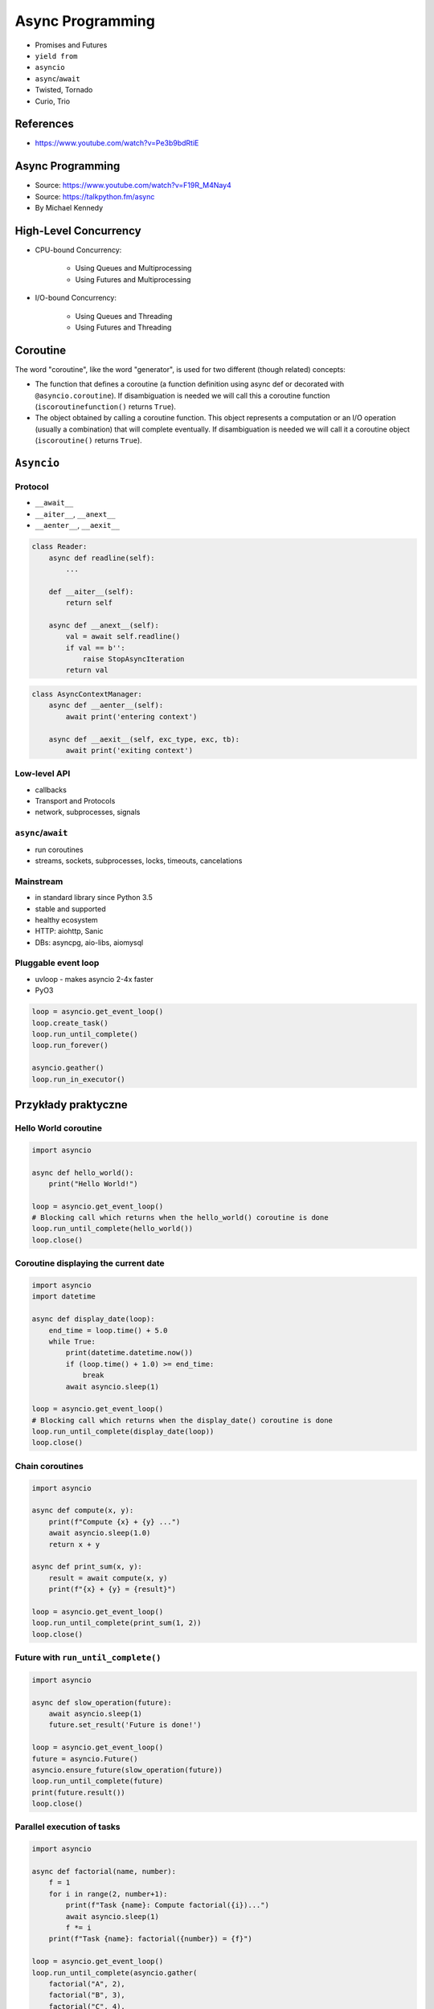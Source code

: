 *****************
Async Programming
*****************

* Promises and Futures
* ``yield from``
* ``asyncio``
* ``async``/``await``
* Twisted, Tornado
* Curio, Trio

References
==========
* https://www.youtube.com/watch?v=Pe3b9bdRtiE


Async Programming
=================
* Source: https://www.youtube.com/watch?v=F19R_M4Nay4
* Source: https://talkpython.fm/async
* By Michael Kennedy

.. figure:: img/sync-execution-sequence.png
    :align: center
    :width: 75%

.. figure:: img/sync-execution-timeline.png
    :align: center
    :width: 75%

.. figure:: img/async-execution-sequence.png
    :align: center
    :width: 75%

.. figure:: img/async-execution-timeline.png
    :align: center
    :width: 75%

.. figure:: img/eventloop-sync.png
    :align: center
    :width: 75%

.. figure:: img/eventloop-async.png
    :align: center
    :width: 75%

.. figure:: img/async-python.png
    :align: center
    :width: 75%

.. figure:: img/async-threads.png
    :align: center
    :width: 75%

.. figure:: img/async-gil.png
    :align: center
    :width: 75%

.. figure:: img/async-anatomy.png
    :align: center
    :width: 75%

.. figure:: img/uvloop-doc.png
    :align: center
    :width: 75%

.. figure:: img/uvloop-using.png
    :align: center
    :width: 75%


High-Level Concurrency
======================
* CPU-bound Concurrency:

    * Using Queues and Multiprocessing
    * Using Futures and Multiprocessing

* I/O-bound Concurrency:

    * Using Queues and Threading
    * Using Futures and Threading


Coroutine
=========
The word "coroutine", like the word "generator", is used for two different (though related) concepts:

- The function that defines a coroutine (a function definition using async def or decorated with ``@asyncio.coroutine``). If disambiguation is needed we will call this a coroutine function (``iscoroutinefunction()`` returns ``True``).

- The object obtained by calling a coroutine function. This object represents a computation or an I/O operation (usually a combination) that will complete eventually. If disambiguation is needed we will call it a coroutine object (``iscoroutine()`` returns ``True``).


``Asyncio``
===========
.. code-block:: python
    :caption: Python 3.7

    import asyncio

    async def my_function():
        pass

    result = asyncio.run(my_function())

.. code-block:: python
    :caption: Python 3.6

    import asyncio

    async def my_function():
        pass

    loop = asyncio.new_event_loop()
    asyncio.set_event_loop(loop)
    result = loop.run_until_complete(my_function())



Protocol
--------
* ``__await__``
* ``__aiter__``, ``__anext__``
* ``__aenter__``, ``__aexit__``

.. code-block:: python

    class Reader:
        async def readline(self):
            ...

        def __aiter__(self):
            return self

        async def __anext__(self):
            val = await self.readline()
            if val == b'':
                raise StopAsyncIteration
            return val

.. code-block:: python

    class AsyncContextManager:
        async def __aenter__(self):
            await print('entering context')

        async def __aexit__(self, exc_type, exc, tb):
            await print('exiting context')

Low-level API
-------------
- callbacks
- Transport and Protocols
- network, subprocesses, signals

``async``/``await``
-------------------
- run coroutines
- streams, sockets, subprocesses, locks, timeouts, cancelations

Mainstream
----------
- in standard library since Python 3.5
- stable and supported
- healthy ecosystem
- HTTP: aiohttp, Sanic
- DBs: asyncpg, aio-libs, aiomysql

Pluggable event loop
--------------------
- uvloop - makes asyncio 2-4x faster
- PyO3

.. code-block:: python

    loop = asyncio.get_event_loop()
    loop.create_task()
    loop.run_until_complete()
    loop.run_forever()

    asyncio.geather()
    loop.run_in_executor()


Przykłady praktyczne
====================

Hello World coroutine
---------------------
.. code-block:: python

    import asyncio

    async def hello_world():
        print("Hello World!")

    loop = asyncio.get_event_loop()
    # Blocking call which returns when the hello_world() coroutine is done
    loop.run_until_complete(hello_world())
    loop.close()

Coroutine displaying the current date
-------------------------------------
.. code-block:: python

    import asyncio
    import datetime

    async def display_date(loop):
        end_time = loop.time() + 5.0
        while True:
            print(datetime.datetime.now())
            if (loop.time() + 1.0) >= end_time:
                break
            await asyncio.sleep(1)

    loop = asyncio.get_event_loop()
    # Blocking call which returns when the display_date() coroutine is done
    loop.run_until_complete(display_date(loop))
    loop.close()

Chain coroutines
----------------
.. code-block:: python

    import asyncio

    async def compute(x, y):
        print(f"Compute {x} + {y} ...")
        await asyncio.sleep(1.0)
        return x + y

    async def print_sum(x, y):
        result = await compute(x, y)
        print(f"{x} + {y} = {result}")

    loop = asyncio.get_event_loop()
    loop.run_until_complete(print_sum(1, 2))
    loop.close()

Future with ``run_until_complete()``
------------------------------------
.. code-block:: python

    import asyncio

    async def slow_operation(future):
        await asyncio.sleep(1)
        future.set_result('Future is done!')

    loop = asyncio.get_event_loop()
    future = asyncio.Future()
    asyncio.ensure_future(slow_operation(future))
    loop.run_until_complete(future)
    print(future.result())
    loop.close()

Parallel execution of tasks
---------------------------
.. code-block:: python

    import asyncio

    async def factorial(name, number):
        f = 1
        for i in range(2, number+1):
            print(f"Task {name}: Compute factorial({i})...")
            await asyncio.sleep(1)
            f *= i
        print(f"Task {name}: factorial({number}) = {f}")

    loop = asyncio.get_event_loop()
    loop.run_until_complete(asyncio.gather(
        factorial("A", 2),
        factorial("B", 3),
        factorial("C", 4),
    ))
    loop.close()


Trio
====
* https://trio.readthedocs.io/en/latest/tutorial.html

.. code-block:: console

    $ pip install trio

.. code-block:: python

    import trio

    async def child1():
        print("  child1: started! sleeping now...")
        await trio.sleep(1)
        print("  child1: exiting!")

    async def child2():
        print("  child2: started! sleeping now...")
        await trio.sleep(1)
        print("  child2: exiting!")

    async def parent():
        print("parent: started!")
        async with trio.open_nursery() as nursery:
            print("parent: spawning child1...")
            nursery.start_soon(child1)

            print("parent: spawning child2...")
            nursery.start_soon(child2)

            print("parent: waiting for children to finish...")
            # -- we exit the nursery block here --
        print("parent: all done!")

    trio.run(parent)

Client
------
.. code-block:: python

    import sys
    import trio

    # arbitrary, but:
    # - must be in between 1024 and 65535
    # - can't be in use by some other program on your computer
    # - must match what we set in our echo server
    PORT = 12345
    # How much memory to spend (at most) on each call to recv. Pretty arbitrary,
    # but shouldn't be too big or too small.
    BUFSIZE = 16384

    async def sender(client_stream):
        print("sender: started!")
        while True:
            data = b"async can sometimes be confusing, but I believe in you!"
            print(f"sender: sending {data!r}")
            await client_stream.send_all(data)
            await trio.sleep(1)

    async def receiver(client_stream):
        print("receiver: started!")
        while True:
            data = await client_stream.receive_some(BUFSIZE)
            print(f"receiver: got data {data!r}")
            if not data:
                print("receiver: connection closed")
                sys.exit()

    async def parent():
        print(f"parent: connecting to 127.0.0.1:{PORT}")
        client_stream = await trio.open_tcp_stream("127.0.0.1", PORT)
        async with client_stream:
            async with trio.open_nursery() as nursery:
                print("parent: spawning sender...")
                nursery.start_soon(sender, client_stream)

                print("parent: spawning receiver...")
                nursery.start_soon(receiver, client_stream)

    trio.run(parent)

Server
------
.. code-block:: python

    import trio
    from itertools import count

    # Port is arbitrary, but:
    # - must be in between 1024 and 65535
    # - can't be in use by some other program on your computer
    # - must match what we set in our echo client
    PORT = 12345
    # How much memory to spend (at most) on each call to recv. Pretty arbitrary,
    # but shouldn't be too big or too small.
    BUFSIZE = 16384

    CONNECTION_COUNTER = count()

    async def echo_server(server_stream):
        # Assign each connection a unique number to make our debug prints easier
        # to understand when there are multiple simultaneous connections.
        ident = next(CONNECTION_COUNTER)
        print("echo_server {}: started".format(ident))
        try:
            while True:
                data = await server_stream.receive_some(BUFSIZE)
                print(f"echo_server {ident}: received data {data!r}")
                if not data:
                    print(f"echo_server {ident}: connection closed")
                    return
                print(f"echo_server {ident}: sending data {data!r}")
                await server_stream.send_all(data)
        # FIXME: add discussion of MultiErrors to the tutorial, and use
        # MultiError.catch here. (Not important in this case, but important if the
        # server code uses nurseries internally.)
        except Exception as exc:
            # Unhandled exceptions will propagate into our parent and take
            # down the whole program. If the exception is KeyboardInterrupt,
            # that's what we want, but otherwise maybe not...
            print(f"echo_server {ident}: crashed: {exc!r}")

    async def main():
        await trio.serve_tcp(echo_server, PORT)

    # We could also just write 'trio.run(serve_tcp, echo_server, PORT)', but real
    # programs almost always end up doing other stuff too and then we'd have to go
    # back and factor it out into a separate function anyway. So it's simplest to
    # just make it a standalone function from the beginning.
    trio.run(main)

Unsync library
==============
* Library decides which to run, thread, asyncio or sync

.. code-block:: console

    $ pip install unsync

.. code-block:: python

    @unsync
    def my_function():
        pass
